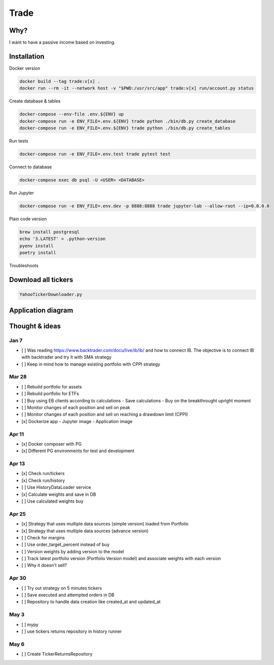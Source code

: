Trade
=====

Why?
----
I want to have a passive income based on investing.

Installation
------------

Docker version

.. code:: bash

   docker build --tag trade:v[x] .
   docker run --rm -it --network host -v "$PWD:/usr/src/app" trade:v[x] run/account.py status

Create database & tables

.. code:: bash

    docker-compose --env-file .env.${ENV} up
    docker-compose run -e ENV_FILE=.env.${ENV} trade python ./bin/db.py create_database
    docker-compose run -e ENV_FILE=.env.${ENV} trade python ./bin/db.py create_tables

Run tests

.. code:: bash

    docker-compose run -e ENV_FILE=.env.test trade pytest test

Connect to database

.. code:: bash

    docker-compose exec db psql -U <USER> <DATABASE>

Run Jupyter

.. code:: bash

    docker-compose run -e ENV_FILE=.env.dev -p 8888:8888 trade jupyter-lab --allow-root --ip=0.0.0.0

Plain code version

.. code:: bash

    brew install postgresql
    echo '3.LATEST' > .python-version
    pyenv install
    poetry install

Troubleshoots

.. code:: bash
    pip install --upgrade pip
    pip install numpy
    pip install qdldl
    pip install osqp
    pip install cvxpy
    pip install cvxopt
    poetry install

Download all tickers
--------------------

.. code:: bash

    YahooTickerDownloader.py

Application diagram
-------------------
.. image:: ./docs/relations.png

Thought & ideas
---------------

Jan 7
^^^^^
- [ ] Was reading https://www.backtrader.com/docu/live/ib/ib/ and how to connect IB.
  The objective is to connect IB with backtrader and try it with SMA strategy
- [ ] Keep in mind how to manage existing portfolio with CPPI strategy

Mar 28
^^^^^^
- [ ] Rebuild portfolio for assets
- [ ] Rebuild portfolio for ETFs
- [ ] Buy using EB clients according to calculations
  - Save calculations
  - Buy on the breakthrought upright moment
- [ ] Monitor changes of each position and sell on peak
- [ ] Monitor changes of each position and sell on reaching a drawdown limit (CPPI)
- [x] Dockerize app
  - Jupyter image
  - Application image

Apr 11
^^^^^^
- [x] Docker composer with PG
- [x] Different PG environments for test and development

Apr 13
^^^^^^
- [x] Check run/tickers
- [x] Check run/history
- [ ] Use HistoryDataLoader service
- [x] Calculate weights and save in DB
- [ ] Use calculated weights buy

Apr 25
^^^^^^
- [x] Strategy that uses multiple data sources (simple version) loaded from Portfolio
- [x] Strategy that uses multiple data sources (advance version)
- [ ] Check for margins
- [ ] Use order_target_percent instead of buy
- [ ] Version weights by adding version to the model
- [ ] Track latest portfolio version (Portfolio Version model) and associate weights with each version
- [ ] Why it doesn't sell?

Apr 30
^^^^^^
- [ ] Try out strategy on 5 minutes tickers
- [ ] Save executed and attempted orders in DB
- [ ] Repository to handle data creation like created_at and updated_at

May 3
^^^^^
- [ ] mypy
- [ ] use tickers returns repository in history runner

May 6
^^^^^
- [ ] Create TickerReturnsRepository
